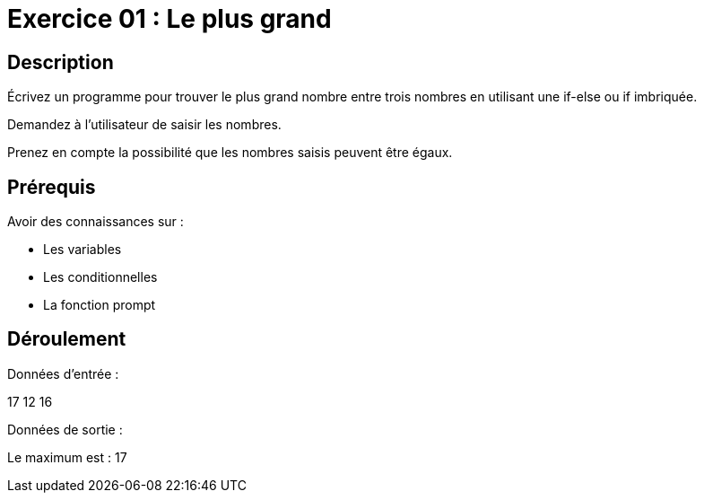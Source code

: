 = Exercice 01 : Le plus grand

== Description

Écrivez un programme pour trouver le plus grand nombre entre trois nombres en utilisant une if-else ou if imbriquée.

Demandez à l'utilisateur de saisir les nombres.

Prenez en compte la possibilité que les nombres saisis peuvent être égaux.

== Prérequis

Avoir des connaissances sur :

* Les variables
* Les conditionnelles
* La fonction prompt

== Déroulement

Données d'entrée :

17 12 16

Données de sortie :

Le maximum est : 17
